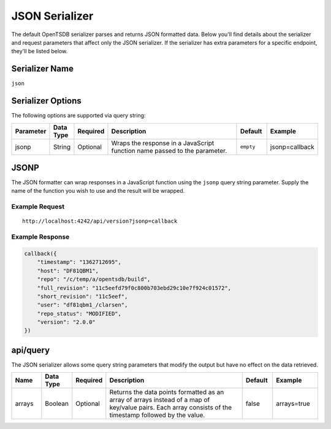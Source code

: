 JSON Serializer
===============

The default OpenTSDB serializer parses and returns JSON formatted data. Below you'll find details about the serializer and request parameters that affect only the JSON serializer. If the serializer has extra parameters for a specific endpoint, they'll be listed below.

Serializer Name
---------------

``json``

Serializer Options
------------------

The following options are supported via query string:

.. csv-table::
   :header: "Parameter", "Data Type", "Required", "Description", "Default", "Example"
   :widths: 10, 5, 5, 55, 10, 15
   
   "jsonp", "String", "Optional", "Wraps the response in a JavaScript function name passed to the parameter.", "``empty``", "jsonp=callback"
   
JSONP
-----

The JSON formatter can wrap responses in a JavaScript function using the ``jsonp`` query string parameter. Supply the name of the function you wish to use and the result will be wrapped.

Example Request
^^^^^^^^^^^^^^^
::

  http://localhost:4242/api/version?jsonp=callback

Example Response
^^^^^^^^^^^^^^^^
.. code-block :: javascript

  callback({
      "timestamp": "1362712695",
      "host": "DF81QBM1",
      "repo": "/c/temp/a/opentsdb/build",
      "full_revision": "11c5eefd79f0c800b703ebd29c10e7f924c01572",
      "short_revision": "11c5eef",
      "user": "df81qbm1_/clarsen",
      "repo_status": "MODIFIED",
      "version": "2.0.0"
  })

api/query
---------

The JSON serializer allows some query string parameters that modify the output but have no effect on the data retrieved.

.. csv-table::
  :header: "Name", "Data Type", "Required", "Description", "Default", "Example"
  :widths: 10, 10, 5, 50, 10, 15
  
  "arrays", "Boolean", "Optional", "Returns the data points formatted as an array of arrays instead of a map of key/value pairs. Each array consists of the timestamp followed by the value.", "false", "arrays=true"
